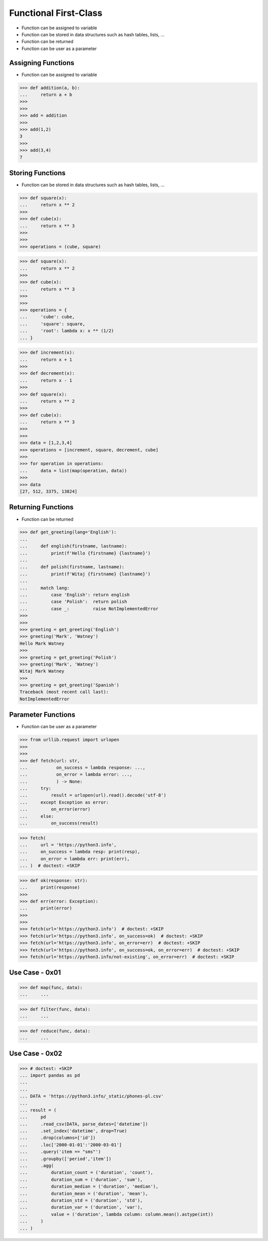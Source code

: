 Functional First-Class
======================
* Function can be assigned to variable
* Function can be stored in data structures such as hash tables, lists, ...
* Function can be returned
* Function can be user as a parameter


Assigning Functions
-------------------
* Function can be assigned to variable

>>> def addition(a, b):
...     return a + b
>>>
>>>
>>> add = addition
>>>
>>> add(1,2)
3
>>>
>>> add(3,4)
7


Storing Functions
-----------------
* Function can be stored in data structures such as hash tables, lists, ...

>>> def square(x):
...     return x ** 2
>>>
>>> def cube(x):
...     return x ** 3
>>>
>>>
>>> operations = (cube, square)

>>> def square(x):
...     return x ** 2
>>>
>>> def cube(x):
...     return x ** 3
>>>
>>>
>>> operations = {
...     'cube': cube,
...     'square': square,
...     'root': lambda x: x ** (1/2)
... }

>>> def increment(x):
...     return x + 1
>>>
>>> def decrement(x):
...     return x - 1
>>>
>>> def square(x):
...     return x ** 2
>>>
>>> def cube(x):
...     return x ** 3
>>>
>>>
>>> data = [1,2,3,4]
>>> operations = [increment, square, decrement, cube]
>>>
>>> for operation in operations:
...     data = list(map(operation, data))
>>>
>>> data
[27, 512, 3375, 13824]


Returning Functions
-------------------
* Function can be returned

>>> def get_greeting(lang='English'):
...
...     def english(firstname, lastname):
...         print(f'Hello {firstname} {lastname}')
...
...     def polish(firstname, lastname):
...         print(f'Witaj {firstname} {lastname}')
...
...     match lang:
...         case 'English': return english
...         case 'Polish':  return polish
...         case _:         raise NotImplementedError
>>>
>>>
>>> greeting = get_greeting('English')
>>> greeting('Mark', 'Watney')
Hello Mark Watney
>>>
>>> greeting = get_greeting('Polish')
>>> greeting('Mark', 'Watney')
Witaj Mark Watney
>>>
>>> greeting = get_greeting('Spanish')
Traceback (most recent call last):
NotImplementedError


Parameter Functions
-------------------
* Function can be user as a parameter

>>> from urllib.request import urlopen
>>>
>>>
>>> def fetch(url: str,
...           on_success = lambda response: ...,
...           on_error = lambda error: ...,
...           ) -> None:
...     try:
...         result = urlopen(url).read().decode('utf-8')
...     except Exception as error:
...         on_error(error)
...     else:
...         on_success(result)

>>> fetch(
...     url = 'https://python3.info',
...     on_success = lambda resp: print(resp),
...     on_error = lambda err: print(err),
... )  # doctest: +SKIP

>>> def ok(response: str):
...     print(response)
>>>
>>> def err(error: Exception):
...     print(error)
>>>
>>>
>>> fetch(url='https://python3.info')  # doctest: +SKIP
>>> fetch(url='https://python3.info', on_success=ok)  # doctest: +SKIP
>>> fetch(url='https://python3.info', on_error=err)  # doctest: +SKIP
>>> fetch(url='https://python3.info', on_success=ok, on_error=err)  # doctest: +SKIP
>>> fetch(url='https://python3.info/not-existing', on_error=err)  # doctest: +SKIP


Use Case - 0x01
---------------
>>> def map(func, data):
...     ...

>>> def filter(func, data):
...     ...

>>> def reduce(func, data):
...     ...


Use Case - 0x02
---------------
>>> # doctest: +SKIP
... import pandas as pd
...
...
... DATA = 'https://python3.info/_static/phones-pl.csv'
...
... result = (
...     pd
...     .read_csv(DATA, parse_dates=['datetime'])
...     .set_index('datetime', drop=True)
...     .drop(columns=['id'])
...     .loc['2000-01-01':'2000-03-01']
...     .query('item == "sms"')
...     .groupby(['period','item'])
...     .agg(
...         duration_count = ('duration', 'count'),
...         duration_sum = ('duration', 'sum'),
...         duration_median = ('duration', 'median'),
...         duration_mean = ('duration', 'mean'),
...         duration_std = ('duration', 'std'),
...         duration_var = ('duration', 'var'),
...         value = ('duration', lambda column: column.mean().astype(int))
...     )
... )
